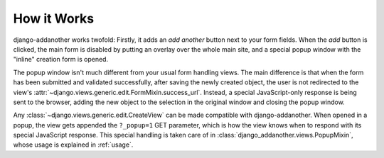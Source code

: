 How it Works
============
django-addanother works twofold: Firstly, it adds an *add another* button next to your form fields. When the *add* button is clicked, the main form is disabled by putting an overlay over the whole main site, and a special popup window with the "inline" creation form is opened.

The popup window isn't much different from your usual form handling views. The main difference is that when the form has been submitted and validated successfully, after saving the newly created object, the user is not redirected to the view's :attr:`~django.views.generic.edit.FormMixin.success_url`. Instead, a special JavaScript-only response is being sent to the browser, adding the new object to the selection in the original window and closing the popup window.

Any :class:`~django.views.generic.edit.CreateView` can be made compatible with django-addanother. When opened in a popup, the view gets appended the ``?_popup=1`` GET parameter, which is how the view knows when to respond with its special JavaScript response. This special handling is taken care of in :class:`django_addanother.views.PopupMixin`, whose usage is explained in :ref:`usage`.
